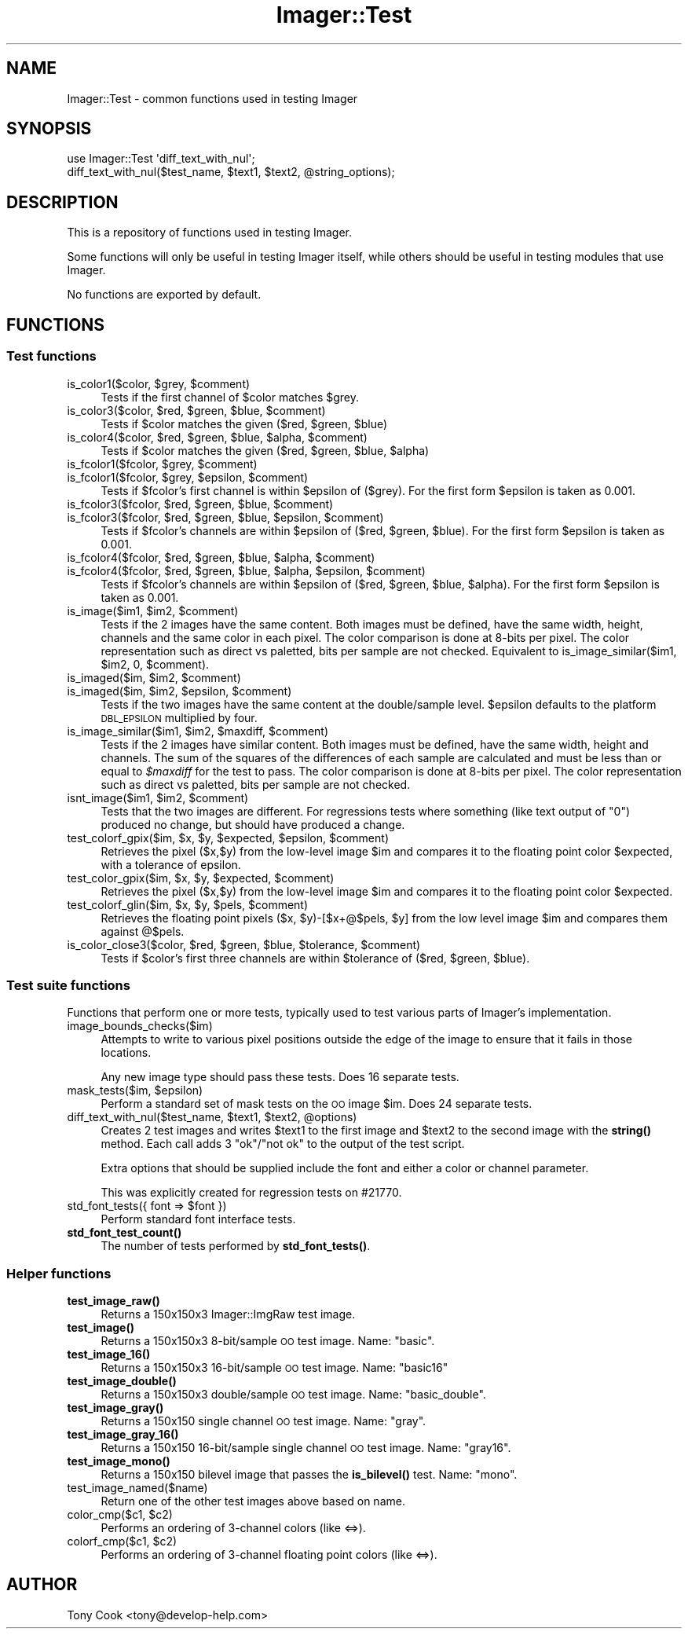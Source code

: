 .\" Automatically generated by Pod::Man 4.14 (Pod::Simple 3.40)
.\"
.\" Standard preamble:
.\" ========================================================================
.de Sp \" Vertical space (when we can't use .PP)
.if t .sp .5v
.if n .sp
..
.de Vb \" Begin verbatim text
.ft CW
.nf
.ne \\$1
..
.de Ve \" End verbatim text
.ft R
.fi
..
.\" Set up some character translations and predefined strings.  \*(-- will
.\" give an unbreakable dash, \*(PI will give pi, \*(L" will give a left
.\" double quote, and \*(R" will give a right double quote.  \*(C+ will
.\" give a nicer C++.  Capital omega is used to do unbreakable dashes and
.\" therefore won't be available.  \*(C` and \*(C' expand to `' in nroff,
.\" nothing in troff, for use with C<>.
.tr \(*W-
.ds C+ C\v'-.1v'\h'-1p'\s-2+\h'-1p'+\s0\v'.1v'\h'-1p'
.ie n \{\
.    ds -- \(*W-
.    ds PI pi
.    if (\n(.H=4u)&(1m=24u) .ds -- \(*W\h'-12u'\(*W\h'-12u'-\" diablo 10 pitch
.    if (\n(.H=4u)&(1m=20u) .ds -- \(*W\h'-12u'\(*W\h'-8u'-\"  diablo 12 pitch
.    ds L" ""
.    ds R" ""
.    ds C` ""
.    ds C' ""
'br\}
.el\{\
.    ds -- \|\(em\|
.    ds PI \(*p
.    ds L" ``
.    ds R" ''
.    ds C`
.    ds C'
'br\}
.\"
.\" Escape single quotes in literal strings from groff's Unicode transform.
.ie \n(.g .ds Aq \(aq
.el       .ds Aq '
.\"
.\" If the F register is >0, we'll generate index entries on stderr for
.\" titles (.TH), headers (.SH), subsections (.SS), items (.Ip), and index
.\" entries marked with X<> in POD.  Of course, you'll have to process the
.\" output yourself in some meaningful fashion.
.\"
.\" Avoid warning from groff about undefined register 'F'.
.de IX
..
.nr rF 0
.if \n(.g .if rF .nr rF 1
.if (\n(rF:(\n(.g==0)) \{\
.    if \nF \{\
.        de IX
.        tm Index:\\$1\t\\n%\t"\\$2"
..
.        if !\nF==2 \{\
.            nr % 0
.            nr F 2
.        \}
.    \}
.\}
.rr rF
.\" ========================================================================
.\"
.IX Title "Imager::Test 3"
.TH Imager::Test 3 "2020-06-13" "perl v5.32.0" "User Contributed Perl Documentation"
.\" For nroff, turn off justification.  Always turn off hyphenation; it makes
.\" way too many mistakes in technical documents.
.if n .ad l
.nh
.SH "NAME"
Imager::Test \- common functions used in testing Imager
.SH "SYNOPSIS"
.IX Header "SYNOPSIS"
.Vb 2
\&  use Imager::Test \*(Aqdiff_text_with_nul\*(Aq;
\&  diff_text_with_nul($test_name, $text1, $text2, @string_options);
.Ve
.SH "DESCRIPTION"
.IX Header "DESCRIPTION"
This is a repository of functions used in testing Imager.
.PP
Some functions will only be useful in testing Imager itself, while
others should be useful in testing modules that use Imager.
.PP
No functions are exported by default.
.SH "FUNCTIONS"
.IX Header "FUNCTIONS"
.SS "Test functions"
.IX Subsection "Test functions"
.ie n .IP "is_color1($color, $grey, $comment)" 4
.el .IP "is_color1($color, \f(CW$grey\fR, \f(CW$comment\fR)" 4
.IX Item "is_color1($color, $grey, $comment)"
Tests if the first channel of \f(CW$color\fR matches \f(CW$grey\fR.
.ie n .IP "is_color3($color, $red, $green, $blue, $comment)" 4
.el .IP "is_color3($color, \f(CW$red\fR, \f(CW$green\fR, \f(CW$blue\fR, \f(CW$comment\fR)" 4
.IX Item "is_color3($color, $red, $green, $blue, $comment)"
Tests if \f(CW$color\fR matches the given ($red, \f(CW$green\fR, \f(CW$blue\fR)
.ie n .IP "is_color4($color, $red, $green, $blue, $alpha, $comment)" 4
.el .IP "is_color4($color, \f(CW$red\fR, \f(CW$green\fR, \f(CW$blue\fR, \f(CW$alpha\fR, \f(CW$comment\fR)" 4
.IX Item "is_color4($color, $red, $green, $blue, $alpha, $comment)"
Tests if \f(CW$color\fR matches the given ($red, \f(CW$green\fR, \f(CW$blue\fR, \f(CW$alpha\fR)
.ie n .IP "is_fcolor1($fcolor, $grey, $comment)" 4
.el .IP "is_fcolor1($fcolor, \f(CW$grey\fR, \f(CW$comment\fR)" 4
.IX Item "is_fcolor1($fcolor, $grey, $comment)"
.PD 0
.ie n .IP "is_fcolor1($fcolor, $grey, $epsilon, $comment)" 4
.el .IP "is_fcolor1($fcolor, \f(CW$grey\fR, \f(CW$epsilon\fR, \f(CW$comment\fR)" 4
.IX Item "is_fcolor1($fcolor, $grey, $epsilon, $comment)"
.PD
Tests if \f(CW$fcolor\fR's first channel is within \f(CW$epsilon\fR of ($grey).  For
the first form \f(CW$epsilon\fR is taken as 0.001.
.ie n .IP "is_fcolor3($fcolor, $red, $green, $blue, $comment)" 4
.el .IP "is_fcolor3($fcolor, \f(CW$red\fR, \f(CW$green\fR, \f(CW$blue\fR, \f(CW$comment\fR)" 4
.IX Item "is_fcolor3($fcolor, $red, $green, $blue, $comment)"
.PD 0
.ie n .IP "is_fcolor3($fcolor, $red, $green, $blue, $epsilon, $comment)" 4
.el .IP "is_fcolor3($fcolor, \f(CW$red\fR, \f(CW$green\fR, \f(CW$blue\fR, \f(CW$epsilon\fR, \f(CW$comment\fR)" 4
.IX Item "is_fcolor3($fcolor, $red, $green, $blue, $epsilon, $comment)"
.PD
Tests if \f(CW$fcolor\fR's channels are within \f(CW$epsilon\fR of ($red, \f(CW$green\fR,
\&\f(CW$blue\fR).  For the first form \f(CW$epsilon\fR is taken as 0.001.
.ie n .IP "is_fcolor4($fcolor, $red, $green, $blue, $alpha, $comment)" 4
.el .IP "is_fcolor4($fcolor, \f(CW$red\fR, \f(CW$green\fR, \f(CW$blue\fR, \f(CW$alpha\fR, \f(CW$comment\fR)" 4
.IX Item "is_fcolor4($fcolor, $red, $green, $blue, $alpha, $comment)"
.PD 0
.ie n .IP "is_fcolor4($fcolor, $red, $green, $blue, $alpha, $epsilon, $comment)" 4
.el .IP "is_fcolor4($fcolor, \f(CW$red\fR, \f(CW$green\fR, \f(CW$blue\fR, \f(CW$alpha\fR, \f(CW$epsilon\fR, \f(CW$comment\fR)" 4
.IX Item "is_fcolor4($fcolor, $red, $green, $blue, $alpha, $epsilon, $comment)"
.PD
Tests if \f(CW$fcolor\fR's channels are within \f(CW$epsilon\fR of ($red, \f(CW$green\fR,
\&\f(CW$blue\fR, \f(CW$alpha\fR).  For the first form \f(CW$epsilon\fR is taken as 0.001.
.ie n .IP "is_image($im1, $im2, $comment)" 4
.el .IP "is_image($im1, \f(CW$im2\fR, \f(CW$comment\fR)" 4
.IX Item "is_image($im1, $im2, $comment)"
Tests if the 2 images have the same content.  Both images must be
defined, have the same width, height, channels and the same color in
each pixel.  The color comparison is done at 8\-bits per pixel.  The
color representation such as direct vs paletted, bits per sample are
not checked.  Equivalent to is_image_similar($im1, \f(CW$im2\fR, 0, \f(CW$comment\fR).
.ie n .IP "is_imaged($im, $im2, $comment)" 4
.el .IP "is_imaged($im, \f(CW$im2\fR, \f(CW$comment\fR)" 4
.IX Item "is_imaged($im, $im2, $comment)"
.PD 0
.ie n .IP "is_imaged($im, $im2, $epsilon, $comment)" 4
.el .IP "is_imaged($im, \f(CW$im2\fR, \f(CW$epsilon\fR, \f(CW$comment\fR)" 4
.IX Item "is_imaged($im, $im2, $epsilon, $comment)"
.PD
Tests if the two images have the same content at the double/sample
level.  \f(CW$epsilon\fR defaults to the platform \s-1DBL_EPSILON\s0 multiplied by
four.
.ie n .IP "is_image_similar($im1, $im2, $maxdiff, $comment)" 4
.el .IP "is_image_similar($im1, \f(CW$im2\fR, \f(CW$maxdiff\fR, \f(CW$comment\fR)" 4
.IX Item "is_image_similar($im1, $im2, $maxdiff, $comment)"
Tests if the 2 images have similar content.  Both images must be
defined, have the same width, height and channels.  The sum of the
squares of the differences of each sample are calculated and must be
less than or equal to \fI\f(CI$maxdiff\fI\fR for the test to pass.  The color
comparison is done at 8\-bits per pixel.  The color representation such
as direct vs paletted, bits per sample are not checked.
.ie n .IP "isnt_image($im1, $im2, $comment)" 4
.el .IP "isnt_image($im1, \f(CW$im2\fR, \f(CW$comment\fR)" 4
.IX Item "isnt_image($im1, $im2, $comment)"
Tests that the two images are different.  For regressions tests where
something (like text output of \*(L"0\*(R") produced no change, but should
have produced a change.
.ie n .IP "test_colorf_gpix($im, $x, $y, $expected, $epsilon, $comment)" 4
.el .IP "test_colorf_gpix($im, \f(CW$x\fR, \f(CW$y\fR, \f(CW$expected\fR, \f(CW$epsilon\fR, \f(CW$comment\fR)" 4
.IX Item "test_colorf_gpix($im, $x, $y, $expected, $epsilon, $comment)"
Retrieves the pixel ($x,$y) from the low-level image \f(CW$im\fR and compares
it to the floating point color \f(CW$expected\fR, with a tolerance of epsilon.
.ie n .IP "test_color_gpix($im, $x, $y, $expected, $comment)" 4
.el .IP "test_color_gpix($im, \f(CW$x\fR, \f(CW$y\fR, \f(CW$expected\fR, \f(CW$comment\fR)" 4
.IX Item "test_color_gpix($im, $x, $y, $expected, $comment)"
Retrieves the pixel ($x,$y) from the low-level image \f(CW$im\fR and compares
it to the floating point color \f(CW$expected\fR.
.ie n .IP "test_colorf_glin($im, $x, $y, $pels, $comment)" 4
.el .IP "test_colorf_glin($im, \f(CW$x\fR, \f(CW$y\fR, \f(CW$pels\fR, \f(CW$comment\fR)" 4
.IX Item "test_colorf_glin($im, $x, $y, $pels, $comment)"
Retrieves the floating point pixels ($x, \f(CW$y\fR)\-[$x+@$pels, \f(CW$y\fR] from the
low level image \f(CW$im\fR and compares them against @$pels.
.ie n .IP "is_color_close3($color, $red, $green, $blue, $tolerance, $comment)" 4
.el .IP "is_color_close3($color, \f(CW$red\fR, \f(CW$green\fR, \f(CW$blue\fR, \f(CW$tolerance\fR, \f(CW$comment\fR)" 4
.IX Item "is_color_close3($color, $red, $green, $blue, $tolerance, $comment)"
Tests if \f(CW$color\fR's first three channels are within \f(CW$tolerance\fR of ($red,
\&\f(CW$green\fR, \f(CW$blue\fR).
.SS "Test suite functions"
.IX Subsection "Test suite functions"
Functions that perform one or more tests, typically used to test
various parts of Imager's implementation.
.IP "image_bounds_checks($im)" 4
.IX Item "image_bounds_checks($im)"
Attempts to write to various pixel positions outside the edge of the
image to ensure that it fails in those locations.
.Sp
Any new image type should pass these tests.  Does 16 separate tests.
.ie n .IP "mask_tests($im, $epsilon)" 4
.el .IP "mask_tests($im, \f(CW$epsilon\fR)" 4
.IX Item "mask_tests($im, $epsilon)"
Perform a standard set of mask tests on the \s-1OO\s0 image \f(CW$im\fR.  Does 24
separate tests.
.ie n .IP "diff_text_with_nul($test_name, $text1, $text2, @options)" 4
.el .IP "diff_text_with_nul($test_name, \f(CW$text1\fR, \f(CW$text2\fR, \f(CW@options\fR)" 4
.IX Item "diff_text_with_nul($test_name, $text1, $text2, @options)"
Creates 2 test images and writes \f(CW$text1\fR to the first image and \f(CW$text2\fR
to the second image with the \fBstring()\fR method.  Each call adds 3
\&\f(CW\*(C`ok\*(C'\fR/\f(CW\*(C`not ok\*(C'\fR to the output of the test script.
.Sp
Extra options that should be supplied include the font and either a
color or channel parameter.
.Sp
This was explicitly created for regression tests on #21770.
.ie n .IP "std_font_tests({ font => $font })" 4
.el .IP "std_font_tests({ font => \f(CW$font\fR })" 4
.IX Item "std_font_tests({ font => $font })"
Perform standard font interface tests.
.IP "\fBstd_font_test_count()\fR" 4
.IX Item "std_font_test_count()"
The number of tests performed by \fBstd_font_tests()\fR.
.SS "Helper functions"
.IX Subsection "Helper functions"
.IP "\fBtest_image_raw()\fR" 4
.IX Item "test_image_raw()"
Returns a 150x150x3 Imager::ImgRaw test image.
.IP "\fBtest_image()\fR" 4
.IX Item "test_image()"
Returns a 150x150x3 8\-bit/sample \s-1OO\s0 test image. Name: \f(CW\*(C`basic\*(C'\fR.
.IP "\fBtest_image_16()\fR" 4
.IX Item "test_image_16()"
Returns a 150x150x3 16\-bit/sample \s-1OO\s0 test image. Name: \f(CW\*(C`basic16\*(C'\fR
.IP "\fBtest_image_double()\fR" 4
.IX Item "test_image_double()"
Returns a 150x150x3 double/sample \s-1OO\s0 test image. Name: \f(CW\*(C`basic_double\*(C'\fR.
.IP "\fBtest_image_gray()\fR" 4
.IX Item "test_image_gray()"
Returns a 150x150 single channel \s-1OO\s0 test image. Name: \f(CW\*(C`gray\*(C'\fR.
.IP "\fBtest_image_gray_16()\fR" 4
.IX Item "test_image_gray_16()"
Returns a 150x150 16\-bit/sample single channel \s-1OO\s0 test image. Name:
\&\f(CW\*(C`gray16\*(C'\fR.
.IP "\fBtest_image_mono()\fR" 4
.IX Item "test_image_mono()"
Returns a 150x150 bilevel image that passes the \fBis_bilevel()\fR test.
Name: \f(CW\*(C`mono\*(C'\fR.
.IP "test_image_named($name)" 4
.IX Item "test_image_named($name)"
Return one of the other test images above based on name.
.ie n .IP "color_cmp($c1, $c2)" 4
.el .IP "color_cmp($c1, \f(CW$c2\fR)" 4
.IX Item "color_cmp($c1, $c2)"
Performs an ordering of 3\-channel colors (like <=>).
.ie n .IP "colorf_cmp($c1, $c2)" 4
.el .IP "colorf_cmp($c1, \f(CW$c2\fR)" 4
.IX Item "colorf_cmp($c1, $c2)"
Performs an ordering of 3\-channel floating point colors (like <=>).
.SH "AUTHOR"
.IX Header "AUTHOR"
Tony Cook <tony@develop\-help.com>
